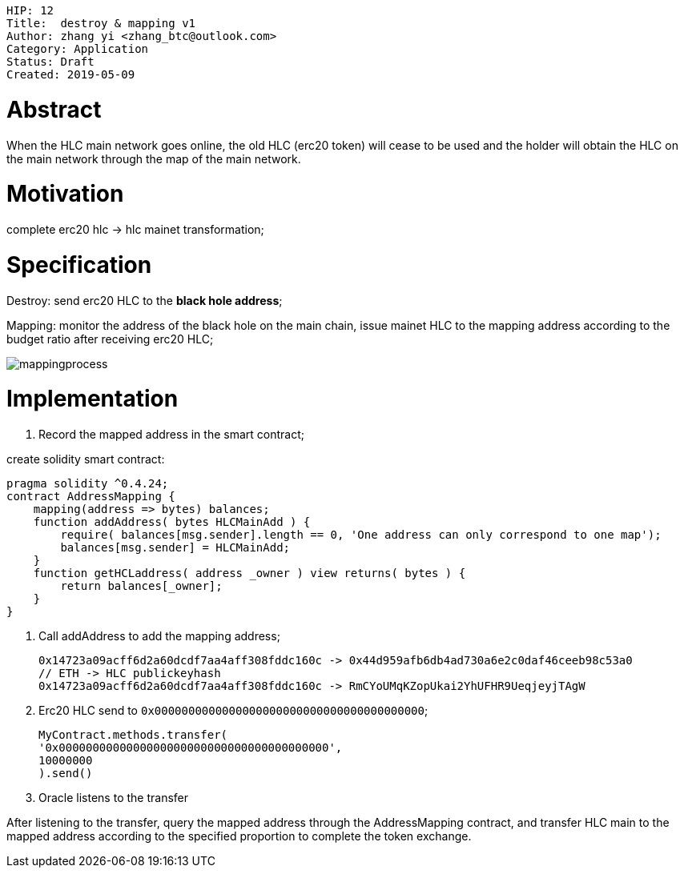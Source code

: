     HIP: 12
    Title:  destroy & mapping v1
    Author: zhang yi <zhang_btc@outlook.com>
    Category: Application
    Status: Draft
    Created: 2019-05-09

# Abstract

When the HLC main network goes online, the old HLC (erc20  token) will cease to be used and the holder will obtain the HLC on the main network through the map of the main network.

# Motivation

complete erc20 hlc -> hlc mainet transformation;

# Specification

Destroy: send erc20 HLC to the ***black hole address***;

Mapping: monitor the address of the black hole on the main chain, issue mainet HLC to the mapping address according to the budget ratio after receiving erc20 HLC;

image::./hip-0012/mapping.jpg[mappingprocess]

# Implementation

1. Record the mapped address in the smart contract;

create solidity smart contract:

    pragma solidity ^0.4.24;
    contract AddressMapping { 
        mapping(address => bytes) balances;
        function addAddress( bytes HLCMainAdd ) {
            require( balances[msg.sender].length == 0, 'One address can only correspond to one map');
            balances[msg.sender] = HLCMainAdd;
        }
        function getHCLaddress( address _owner ) view returns( bytes ) {
            return balances[_owner];
        }
    }

2. Call addAddress to add the mapping address;

    0x14723a09acff6d2a60dcdf7aa4aff308fddc160c -> 0x44d959afb6db4ad730a6e2c0daf46ceeb98c53a0
    // ETH -> HLC publickeyhash
    0x14723a09acff6d2a60dcdf7aa4aff308fddc160c -> RmCYoUMqKZopUkai2YhUFHR9UeqjeyjTAgW

3. Erc20 HLC send to `0x0000000000000000000000000000000000000000`;


    MyContract.methods.transfer(
    '0x0000000000000000000000000000000000000000',
    10000000
    ).send()

4. Oracle listens to the transfer

After listening to the transfer, query the mapped address through the AddressMapping contract, and transfer HLC main to the mapped address according to the specified proportion to complete the token exchange.